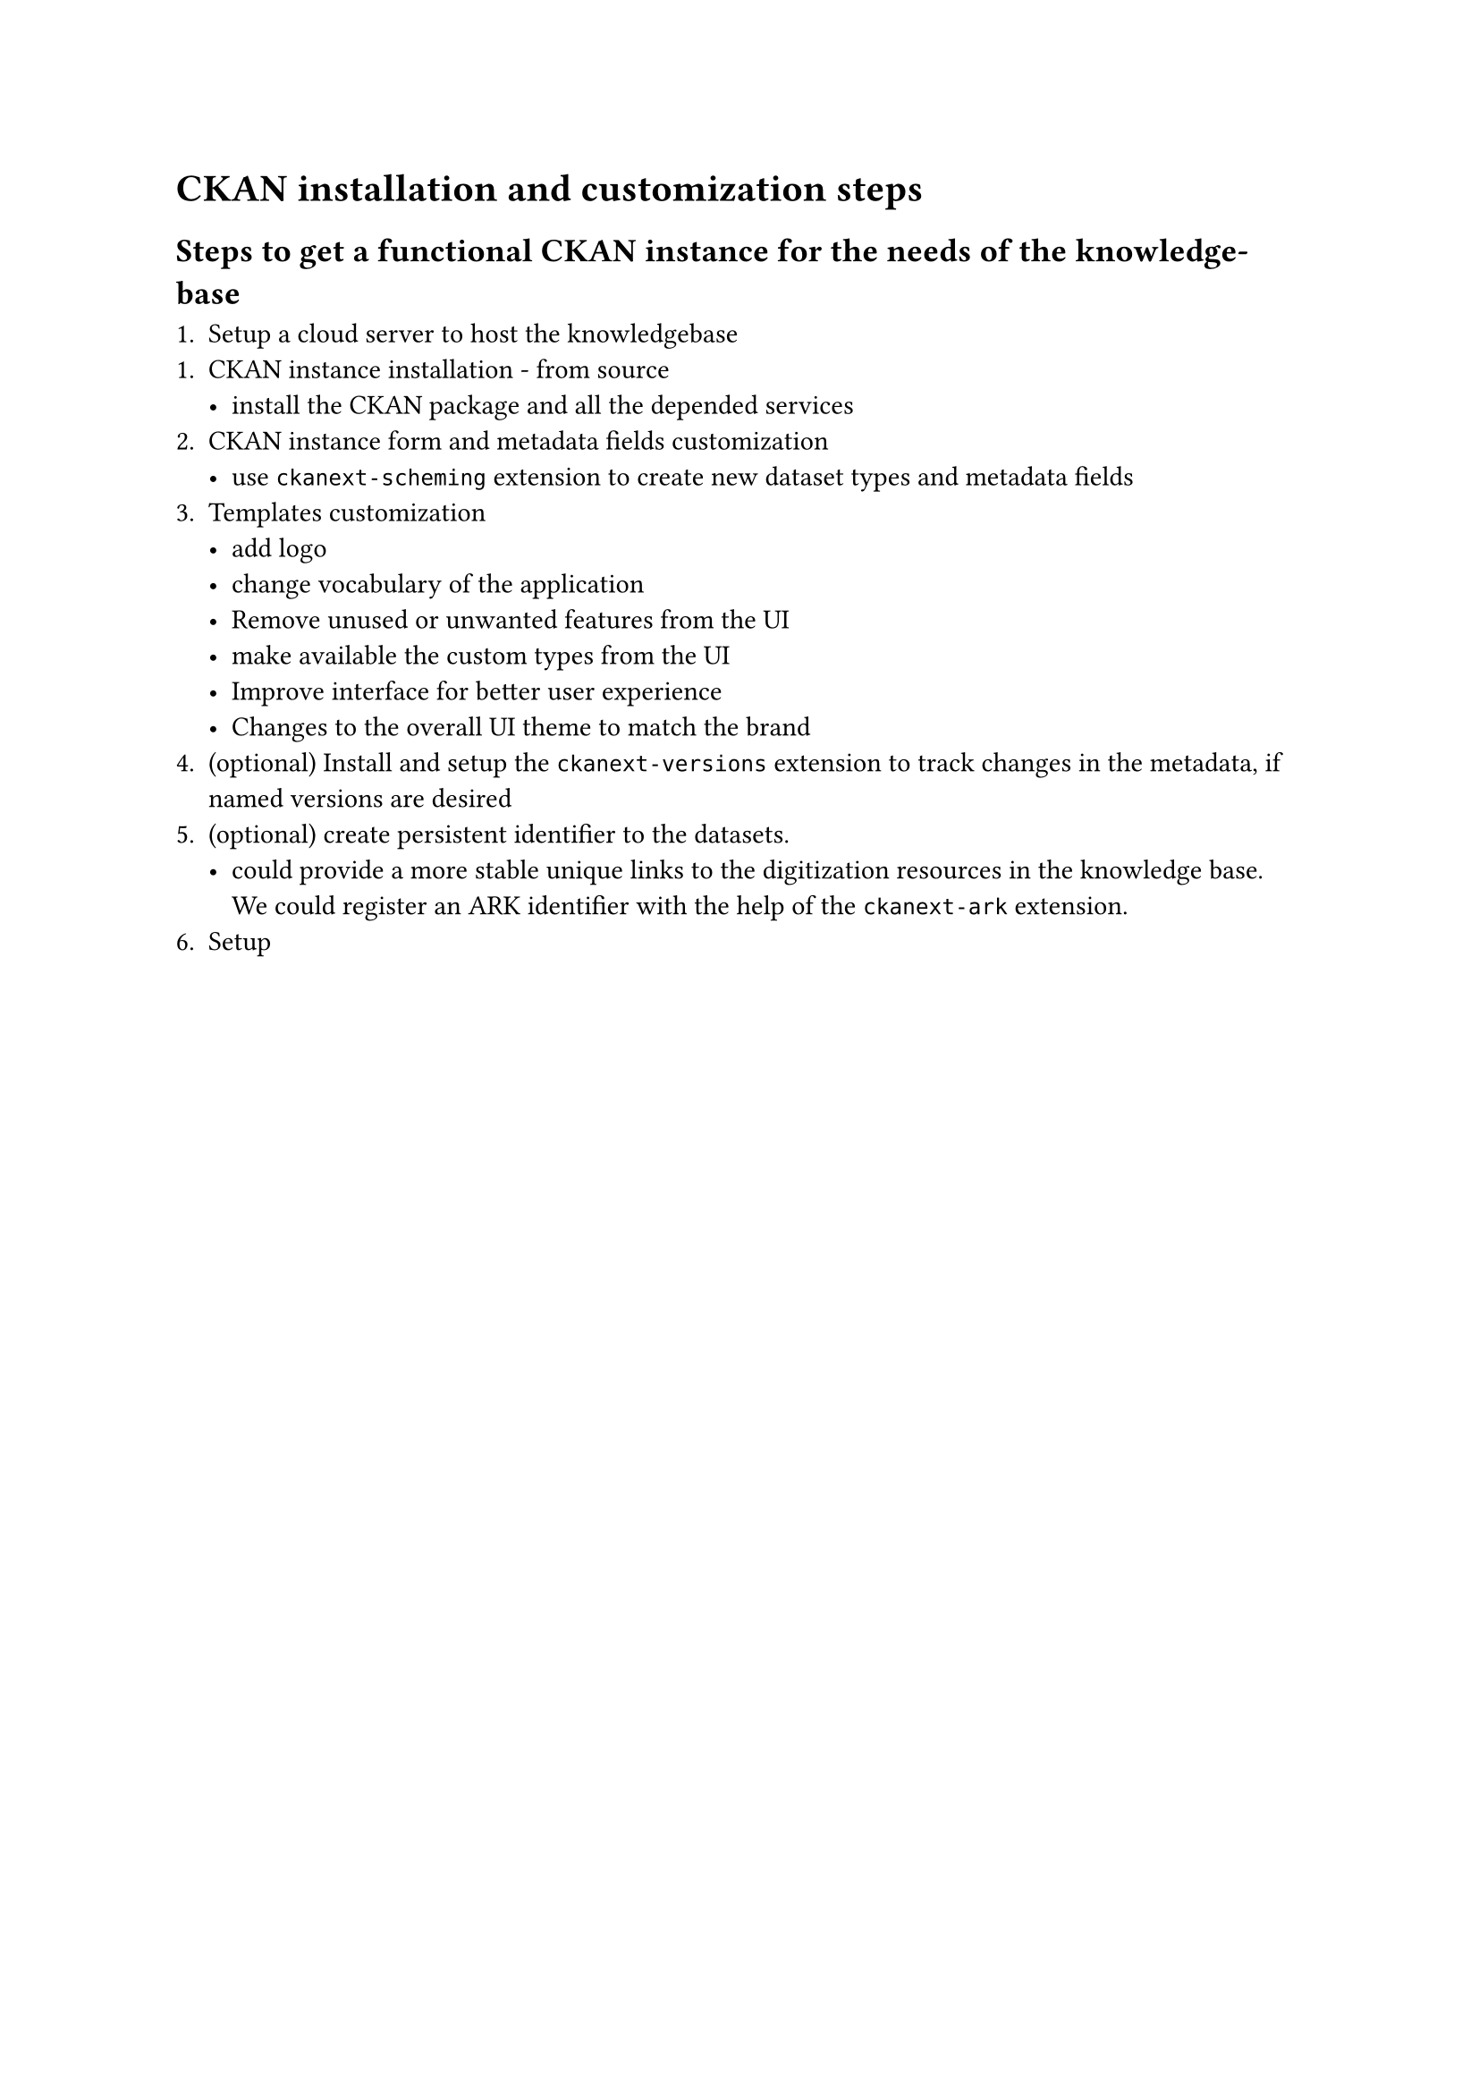 = CKAN installation and customization steps

== Steps to get a functional CKAN instance for the needs of the knowledge-base

1. Setup a cloud server to host the knowledgebase
1. CKAN instance installation - from source
  - install the CKAN package and all the depended services
2. CKAN instance form and metadata fields customization
  - use `ckanext-scheming` extension to create new dataset types and metadata fields
3. Templates customization
  - add logo
  - change vocabulary of the application
  - Remove unused or unwanted features from the UI
  - make available the custom types from the UI
  - Improve interface for better user experience
  - Changes to the overall UI theme to match the brand
4. (optional) Install and setup the `ckanext-versions` extension to track changes in the metadata, if named versions are desired
5. (optional) create persistent identifier to the datasets.
  - could provide a more stable unique links to the digitization resources in the knowledge base. We could register an ARK identifier with the help of the `ckanext-ark` extension.
6. Setup